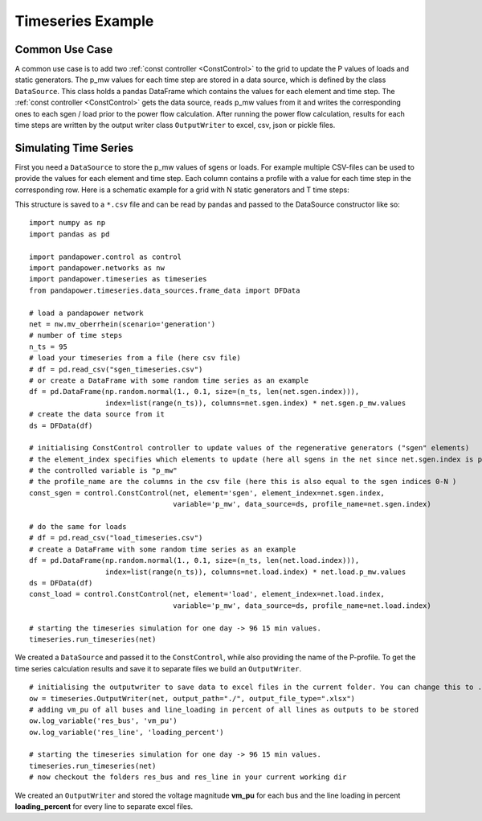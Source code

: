 .. _timeseriesexample:

#############################
Timeseries Example
#############################

Common Use Case
=================
A common use case is to add two :ref:`const controller <ConstControl>` to the grid to update the P values of loads and static generators.
The p_mw values for each time step are stored in a data source, which is defined by the class ``DataSource``. This class
holds a pandas DataFrame which contains the values for each element and time step.
The :ref:`const controller <ConstControl>` gets the data source, reads p_mw values from it and writes the
corresponding ones to each sgen / load prior to the power flow calculation.
After running the power flow calculation, results for each time steps are written by the output writer class ``OutputWriter`` to
excel, csv, json or pickle files.


Simulating Time Series
=======================================
First you need a ``DataSource`` to store the p_mw values of sgens or loads. For example multiple CSV-files can be used
to provide the values for each element and time step. Each column contains a profile with a value
for each time step in the corresponding row. Here is a schematic example for a grid with N static generators and T time steps:

.. tabularcolumns:: |p{0.12\linewidth}|p{0.10\linewidth}|p{0.25\linewidth}|p{0.30\linewidth}|
.. csv-table::
   :file: datasource_example.csv
   :delim: ;

This structure is saved to a ``*.csv`` file and can be read by pandas and passed to the DataSource constructor like so:

::

    import numpy as np
    import pandas as pd

    import pandapower.control as control
    import pandapower.networks as nw
    import pandapower.timeseries as timeseries
    from pandapower.timeseries.data_sources.frame_data import DFData

    # load a pandapower network
    net = nw.mv_oberrhein(scenario='generation')
    # number of time steps
    n_ts = 95
    # load your timeseries from a file (here csv file)
    # df = pd.read_csv("sgen_timeseries.csv")
    # or create a DataFrame with some random time series as an example
    df = pd.DataFrame(np.random.normal(1., 0.1, size=(n_ts, len(net.sgen.index))),
                      index=list(range(n_ts)), columns=net.sgen.index) * net.sgen.p_mw.values
    # create the data source from it
    ds = DFData(df)

    # initialising ConstControl controller to update values of the regenerative generators ("sgen" elements)
    # the element_index specifies which elements to update (here all sgens in the net since net.sgen.index is passed)
    # the controlled variable is "p_mw"
    # the profile_name are the columns in the csv file (here this is also equal to the sgen indices 0-N )
    const_sgen = control.ConstControl(net, element='sgen', element_index=net.sgen.index,
                                      variable='p_mw', data_source=ds, profile_name=net.sgen.index)

    # do the same for loads
    # df = pd.read_csv("load_timeseries.csv")
    # create a DataFrame with some random time series as an example
    df = pd.DataFrame(np.random.normal(1., 0.1, size=(n_ts, len(net.load.index))),
                      index=list(range(n_ts)), columns=net.load.index) * net.load.p_mw.values
    ds = DFData(df)
    const_load = control.ConstControl(net, element='load', element_index=net.load.index,
                                      variable='p_mw', data_source=ds, profile_name=net.load.index)

    # starting the timeseries simulation for one day -> 96 15 min values.
    timeseries.run_timeseries(net)


We created a ``DataSource`` and passed it to the ``ConstControl``, while also providing the name of the
P-profile. To get the time series calculation results and save it to separate files we build an ``OutputWriter``.

::

    # initialising the outputwriter to save data to excel files in the current folder. You can change this to .json, .csv, or .pickle as well
    ow = timeseries.OutputWriter(net, output_path="./", output_file_type=".xlsx")
    # adding vm_pu of all buses and line_loading in percent of all lines as outputs to be stored
    ow.log_variable('res_bus', 'vm_pu')
    ow.log_variable('res_line', 'loading_percent')

    # starting the timeseries simulation for one day -> 96 15 min values.
    timeseries.run_timeseries(net)
    # now checkout the folders res_bus and res_line in your current working dir

We created an ``OutputWriter`` and stored the voltage magnitude **vm_pu** for each bus and the line loading in percent
**loading_percent** for every line to separate excel files.